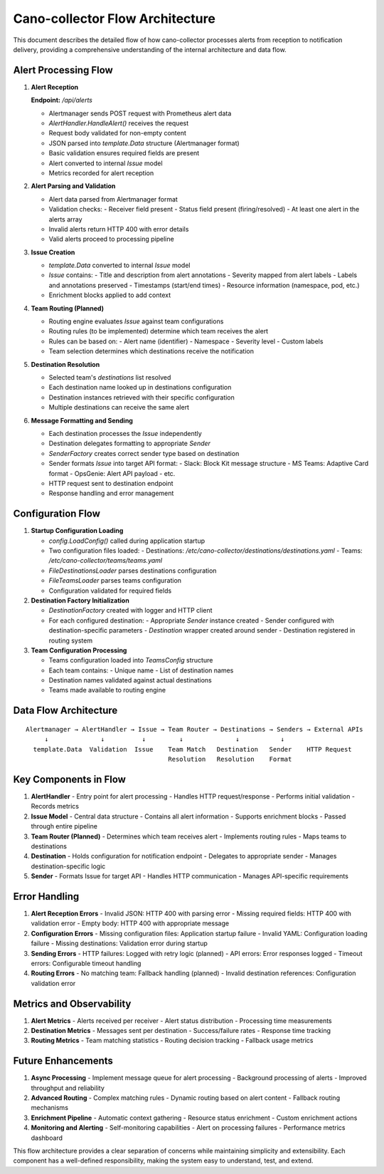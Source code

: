 Cano-collector Flow Architecture
================================

This document describes the detailed flow of how cano-collector processes alerts from reception to notification delivery, providing a comprehensive understanding of the internal architecture and data flow.

Alert Processing Flow
---------------------

1. **Alert Reception**
   
   **Endpoint:** `/api/alerts`
   
   - Alertmanager sends POST request with Prometheus alert data
   - `AlertHandler.HandleAlert()` receives the request
   - Request body validated for non-empty content
   - JSON parsed into `template.Data` structure (Alertmanager format)
   - Basic validation ensures required fields are present
   - Alert converted to internal `Issue` model
   - Metrics recorded for alert reception

2. **Alert Parsing and Validation**
   
   - Alert data parsed from Alertmanager format
   - Validation checks:
     - Receiver field present
     - Status field present (firing/resolved)
     - At least one alert in the alerts array
   - Invalid alerts return HTTP 400 with error details
   - Valid alerts proceed to processing pipeline

3. **Issue Creation**
   
   - `template.Data` converted to internal `Issue` model
   - `Issue` contains:
     - Title and description from alert annotations
     - Severity mapped from alert labels
     - Labels and annotations preserved
     - Timestamps (start/end times)
     - Resource information (namespace, pod, etc.)
   - Enrichment blocks applied to add context

4. **Team Routing (Planned)**
   
   - Routing engine evaluates `Issue` against team configurations
   - Routing rules (to be implemented) determine which team receives the alert
   - Rules can be based on:
     - Alert name (identifier)
     - Namespace
     - Severity level
     - Custom labels
   - Team selection determines which destinations receive the notification

5. **Destination Resolution**
   
   - Selected team's `destinations` list resolved
   - Each destination name looked up in destinations configuration
   - Destination instances retrieved with their specific configuration
   - Multiple destinations can receive the same alert

6. **Message Formatting and Sending**
   
   - Each destination processes the `Issue` independently
   - Destination delegates formatting to appropriate `Sender`
   - `SenderFactory` creates correct sender type based on destination
   - Sender formats `Issue` into target API format:
     - Slack: Block Kit message structure
     - MS Teams: Adaptive Card format
     - OpsGenie: Alert API payload
     - etc.
   - HTTP request sent to destination endpoint
   - Response handling and error management

Configuration Flow
------------------

1. **Startup Configuration Loading**
   
   - `config.LoadConfig()` called during application startup
   - Two configuration files loaded:
     - Destinations: `/etc/cano-collector/destinations/destinations.yaml`
     - Teams: `/etc/cano-collector/teams/teams.yaml`
   - `FileDestinationsLoader` parses destinations configuration
   - `FileTeamsLoader` parses teams configuration
   - Configuration validated for required fields

2. **Destination Factory Initialization**
   
   - `DestinationFactory` created with logger and HTTP client
   - For each configured destination:
     - Appropriate `Sender` instance created
     - Sender configured with destination-specific parameters
     - `Destination` wrapper created around sender
     - Destination registered in routing system

3. **Team Configuration Processing**
   
   - Teams configuration loaded into `TeamsConfig` structure
   - Each team contains:
     - Unique name
     - List of destination names
   - Destination names validated against actual destinations
   - Teams made available to routing engine

Data Flow Architecture
----------------------

::

    Alertmanager → AlertHandler → Issue → Team Router → Destinations → Senders → External APIs
         ↓              ↓          ↓         ↓              ↓           ↓
      template.Data  Validation  Issue    Team Match   Destination   Sender    HTTP Request
                                          Resolution   Resolution    Format

Key Components in Flow
----------------------

1. **AlertHandler**
   - Entry point for alert processing
   - Handles HTTP request/response
   - Performs initial validation
   - Records metrics

2. **Issue Model**
   - Central data structure
   - Contains all alert information
   - Supports enrichment blocks
   - Passed through entire pipeline

3. **Team Router (Planned)**
   - Determines which team receives alert
   - Implements routing rules
   - Maps teams to destinations

4. **Destination**
   - Holds configuration for notification endpoint
   - Delegates to appropriate sender
   - Manages destination-specific logic

5. **Sender**
   - Formats Issue for target API
   - Handles HTTP communication
   - Manages API-specific requirements

Error Handling
--------------

1. **Alert Reception Errors**
   - Invalid JSON: HTTP 400 with parsing error
   - Missing required fields: HTTP 400 with validation error
   - Empty body: HTTP 400 with appropriate message

2. **Configuration Errors**
   - Missing configuration files: Application startup failure
   - Invalid YAML: Configuration loading failure
   - Missing destinations: Validation error during startup

3. **Sending Errors**
   - HTTP failures: Logged with retry logic (planned)
   - API errors: Error responses logged
   - Timeout errors: Configurable timeout handling

4. **Routing Errors**
   - No matching team: Fallback handling (planned)
   - Invalid destination references: Configuration validation error

Metrics and Observability
-------------------------

1. **Alert Metrics**
   - Alerts received per receiver
   - Alert status distribution
   - Processing time measurements

2. **Destination Metrics**
   - Messages sent per destination
   - Success/failure rates
   - Response time tracking

3. **Routing Metrics**
   - Team matching statistics
   - Routing decision tracking
   - Fallback usage metrics

Future Enhancements
-------------------

1. **Async Processing**
   - Implement message queue for alert processing
   - Background processing of alerts
   - Improved throughput and reliability

2. **Advanced Routing**
   - Complex matching rules
   - Dynamic routing based on alert content
   - Fallback routing mechanisms

3. **Enrichment Pipeline**
   - Automatic context gathering
   - Resource status enrichment
   - Custom enrichment actions

4. **Monitoring and Alerting**
   - Self-monitoring capabilities
   - Alert on processing failures
   - Performance metrics dashboard

This flow architecture provides a clear separation of concerns while maintaining simplicity and extensibility. Each component has a well-defined responsibility, making the system easy to understand, test, and extend. 
